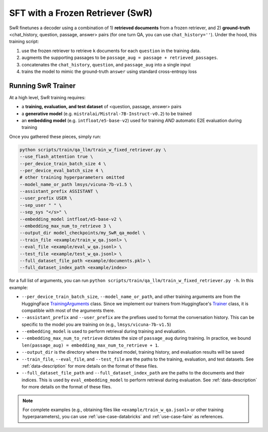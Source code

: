 .. _training-gen-swr:


SFT with a Frozen Retriever (SwR)
=================================

SwR finetunes a decoder using a combination of 1) **retrieved documents** from a frozen retriever, and 2) **ground-truth** <chat_history, question, passage, answer> pairs (for one turn QA, you can use ``chat_history=''``). Under the hood, this training script:

#. use the frozen retriever to retrieve ``k`` documents for each ``question`` in the training data.
#. augments the supporting passages to be ``passage_aug = passage + retrieved_passages``.
#. concatenates the ``chat_history``, ``question``, and ``passage_aug`` into a single input
#. trains the model to mimic the ground-truth ``answer`` using standard cross-entropy loss


Running SwR Trainer
-------------------

At a high level, SwR training requires:

* a **training, evaluation, and test dataset** of <question, passage, answer> pairs
* a **generative model** (e.g. ``mistralai/Mistral-7B-Instruct-v0.2``) to be trained
* an **embedding model** (e.g. ``intfloat/e5-base-v2``) used for training *AND* automatic E2E evaluation during training


Once you gathered these pieces, simply run:

.. code-block:: bash

    python scripts/train/qa_llm/train_w_fixed_retriever.py \
    --use_flash_attention true \
    --per_device_train_batch_size 4 \
    --per_device_eval_batch_size 4 \
    # other training hyperparameters omitted
    --model_name_or_path lmsys/vicuna-7b-v1.5 \
    --assistant_prefix ASSISTANT \
    --user_prefix USER \
    --sep_user " " \
    --sep_sys "</s>" \
    --embedding_model intfloat/e5-base-v2 \
    --embedding_max_num_to_retrieve 3 \
    --output_dir model_checkpoints/my_SwR_qa_model \
    --train_file <example/train_w_qa.jsonl> \
    --eval_file <example/eval_w_qa.jsonl> \
    --test_file <example/test_w_qa.jsonl> \
    --full_dataset_file_path <example/documents.pkl> \
    --full_dataset_index_path <example/index>


for a full list of arguments, you can run ``python scripts/train/qa_llm/train_w_fixed_retriever.py -h``. In this example:

* ``--per_device_train_batch_size``, ``--model_name_or_path``, and other training arguments are from the HuggingFace `TrainingArguments <https://huggingface.co/docs/transformers/main_classes/trainer#transformers.TrainingArguments>`_ class. Since we implement our trainers from Huggingface's `Trainer <https://huggingface.co/docs/transformers/main_classes/trainer>`_ class, it is compatible with most of the arguments there.
* ``--assistant_prefix`` and ``--user_prefix`` are the prefixes used to format the conversation history. This can be specific to the model you are training on (e.g., ``lmsys/vicuna-7b-v1.5``)
* ``--embedding_model`` is used to perform retrieval during training and evaluation.
* ``--embedding_max_num_to_retrieve`` dictates the size of ``passage_aug`` during training. In practice, we bound ``len(passage_aug) = embedding_max_num_to_retrieve + 1``.
* ``--output_dir`` is the directory where the trained model, training history, and evaluation results will be saved
* ``--train_file``, ``--eval_file``, and ``--test_file`` are the paths to the training, evaluation, and test datasets. See :ref:`data-description` for more details on the format of these files.
* ``--full_dataset_file_path`` and ``--full_dataset_index_path`` are the paths to the documents and their indices. This is used by ``eval_embedding_model`` to perform retrieval during evaluation. See :ref:`data-description` for more details on the format of these files.


.. note::
    For complete examples (e.g., obtaining files like ``<example/train_w_qa.jsonl>`` or other training hyperparameters), you can use :ref:`use-case-databricks` and :ref:`use-case-faire` as references.